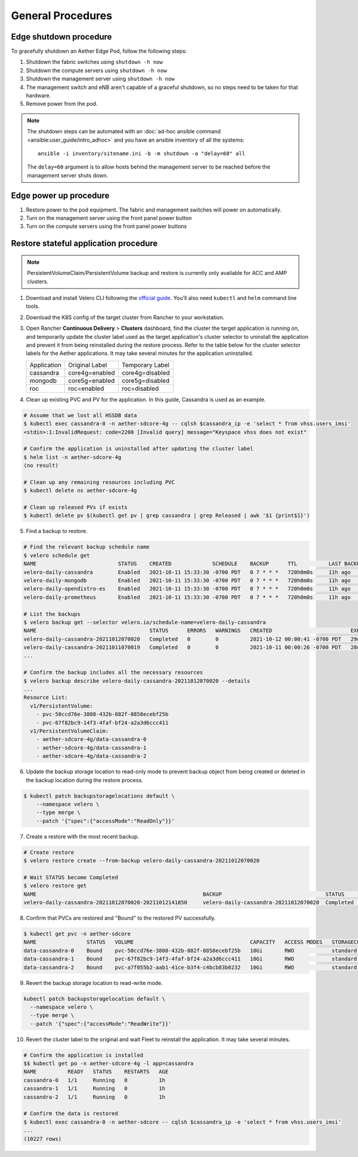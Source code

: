 ..
   SPDX-FileCopyrightText: © 2020 Open Networking Foundation <support@opennetworking.org>
   SPDX-License-Identifier: Apache-2.0

General Procedures
==================

Edge shutdown procedure
-----------------------

To gracefully shutdown an Aether Edge Pod, follow the following steps:

1. Shutdown the fabric switches using ``shutdown -h now``

2. Shutdown the compute servers using ``shutdown -h now``

3. Shutdown the management server using ``shutdown -h now``

4. The management switch and eNB aren't capable of a graceful shutdown, so no
   steps need to be taken for that hardware.

5. Remove power from the pod.

.. note::

   The shutdown steps can be automated with an :doc:`ad-hoc ansible command
   <ansible:user_guide/intro_adhoc>` and you have an ansible inventory of all
   the systems::

      ansible -i inventory/sitename.ini -b -m shutdown -a "delay=60" all

   The ``delay=60`` argument is to allow hosts behind the management server to
   be reached before the management server shuts down.

Edge power up procedure
-----------------------

1. Restore power to the pod equipment.  The fabric and management switches will
   power on automatically.

2. Turn on the management server using the front panel power button

3. Turn on the compute servers using the front panel power buttons

Restore stateful application procedure
--------------------------------------

.. note::

   PersistentVolumeClaim/PersistentVolume backup and restore is currently only available for ACC and AMP clusters.

1. Download and install Velero CLI following the `official guide <https://velero.io/docs/v1.7/basic-install/#install-the-cli>`_.
   You'll also need ``kubectl`` and ``helm`` command line tools.

2. Download the K8S config of the target cluster from Rancher to your workstation.

3. Open Rancher **Continuous Delivery** > **Clusters** dashboard,
   find the cluster the target application is running on,
   and temporarily update the cluster label used as the target application's cluster selector
   to uninstall the application and prevent it from being reinstalled during the restore process.
   Refer to the table below for the cluster selector labels for the Aether applications.
   It may take several minutes for the application uninstalled.

   +-------------+-----------------+------------------+
   | Application | Original Label  | Temporary Label  |
   +-------------+-----------------+------------------+
   | cassandra   | core4g=enabled  | core4g=disabled  |
   +-------------+-----------------+------------------+
   | mongodb     | core5g=enabled  | core5g=disabled  |
   +-------------+-----------------+------------------+
   | roc         | roc=enabled     | roc=disabled     |
   +-------------+-----------------+------------------+

.. image:: images/rancher-fleet-cluster-label-edit1.png
    :width: 753

.. image:: images/rancher-fleet-cluster-label-edit2.png
    :width: 753

4. Clean up existing PVC and PV for the application. In this guide, Cassandra is used as an example.

.. code-block:: shell

   # Assume that we lost all HSSDB data
   $ kubectl exec cassandra-0 -n aether-sdcore-4g -- cqlsh $cassandra_ip -e 'select * from vhss.users_imsi'
   <stdin>:1:InvalidRequest: code=2200 [Invalid query] message="Keyspace vhss does not exist"

   # Confirm the application is uninstalled after updating the cluster label
   $ helm list -n aether-sdcore-4g
   (no result)

   # Clean up any remaining resources including PVC
   $ kubectl delete ns aether-sdcore-4g

   # Clean up released PVs if exists
   $ kubectl delete pv $(kubectl get pv | grep cassandra | grep Released | awk '$1 {print$1}')

5. Find a backup to restore.

.. code-block:: shell

   # Find the relevant backup schedule name
   $ velero schedule get
   NAME                          STATUS    CREATED             SCHEDULE    BACKUP      TTL          LAST BACKUP   SELECTOR
   velero-daily-cassandra        Enabled   2021-10-11 15:33:30 -0700 PDT   0 7 * * *   720h0m0s     11h ago       app=cassandra
   velero-daily-mongodb          Enabled   2021-10-11 15:33:30 -0700 PDT   0 7 * * *   720h0m0s     11h ago       app.kubernetes.io/name=mongodb
   velero-daily-opendistro-es    Enabled   2021-10-11 15:33:30 -0700 PDT   0 7 * * *   720h0m0s     11h ago       app=opendistro-es
   velero-daily-prometheus       Enabled   2021-10-11 15:33:30 -0700 PDT   0 7 * * *   720h0m0s     11h ago       app=prometheus

   # List the backups
   $ velero backup get --selector velero.io/schedule-name=velero-daily-cassandra
   NAME                                    STATUS      ERRORS   WARNINGS   CREATED                         EXPIRES   STORAGE LOCATION   SELECTOR
   velero-daily-cassandra-20211012070020   Completed   0        0          2021-10-12 00:00:41 -0700 PDT   29d       default            app=cassandra
   velero-daily-cassandra-20211011070019   Completed   0        0          2021-10-11 00:00:26 -0700 PDT   28d       default            app=cassandra
   ...

   # Confirm the backup includes all the necessary resources
   $ velero backup describe velero-daily-cassandra-20211012070020 --details
   ...
   Resource List:
     v1/PersistentVolume:
       - pvc-50ccd76e-3808-432b-882f-8858ecebf25b
       - pvc-67f82bc9-14f3-4faf-bf24-a2a3d6ccc411
     v1/PersistentVolumeClaim:
       - aether-sdcore-4g/data-cassandra-0
       - aether-sdcore-4g/data-cassandra-1
       - aether-sdcore-4g/data-cassandra-2

6. Update the backup storage location to read-only mode to prevent backup object from being created or
   deleted in the backup location during the restore process.

.. code-block:: shell

   $ kubectl patch backupstoragelocations default \
       --namespace velero \
       --type merge \
       --patch '{"spec":{"accessMode":"ReadOnly"}}'

7. Create a restore with the most recent backup.

.. code-block:: shell

   # Create restore
   $ velero restore create --from-backup velero-daily-cassandra-20211012070020

   # Wait STATUS become Completed
   $ velero restore get
   NAME                                                     BACKUP                                 STATUS       STARTED                         COMPLETED   ERRORS   WARNINGS   CREATED                         SELECTOR
   velero-daily-cassandra-20211012070020-20211012141850     velero-daily-cassandra-20211012070020  Completed    2021-10-12 13:11:20 -0700 PDT   <nil>       0        0          2021-10-12 13:11:20 -0700 PDT   <none>

8. Confirm that PVCs are restored and "Bound" to the restored PV successfully.

.. code-block:: shell

   $ kubectl get pvc -n aether-sdcore
   NAME                STATUS   VOLUME                                     CAPACITY   ACCESS MODES   STORAGECLASS   AGE
   data-cassandra-0    Bound    pvc-50ccd76e-3808-432b-882f-8858ecebf25b   10Gi       RWO            standard       45s
   data-cassandra-1    Bound    pvc-67f82bc9-14f3-4faf-bf24-a2a3d6ccc411   10Gi       RWO            standard       45s
   data-cassandra-2    Bound    pvc-a7f055b2-aab1-41ce-b3f4-c4bcb83b0232   10Gi       RWO            standard       45s

9. Revert the backup storage location to read-write mode.

.. code-block:: shell

   kubectl patch backupstoragelocation default \
     --namespace velero \
     --type merge \
     --patch '{"spec":{"accessMode":"ReadWrite"}}'

10. Revert the cluster label to the original and wait Fleet to reinstall the application.
    It may take several minutes.

.. code-block:: shell

   # Confirm the application is installed
   $$ kubectl get po -n aether-sdcore-4g -l app=cassandra
   NAME          READY   STATUS    RESTARTS   AGE
   cassandra-0   1/1     Running   0          1h
   cassandra-1   1/1     Running   0          1h
   cassandra-2   1/1     Running   0          1h

   # Confirm the data is restored
   $ kubectl exec cassandra-0 -n aether-sdcore -- cqlsh $cassandra_ip -e 'select * from vhss.users_imsi'
   ...
   (10227 rows)
